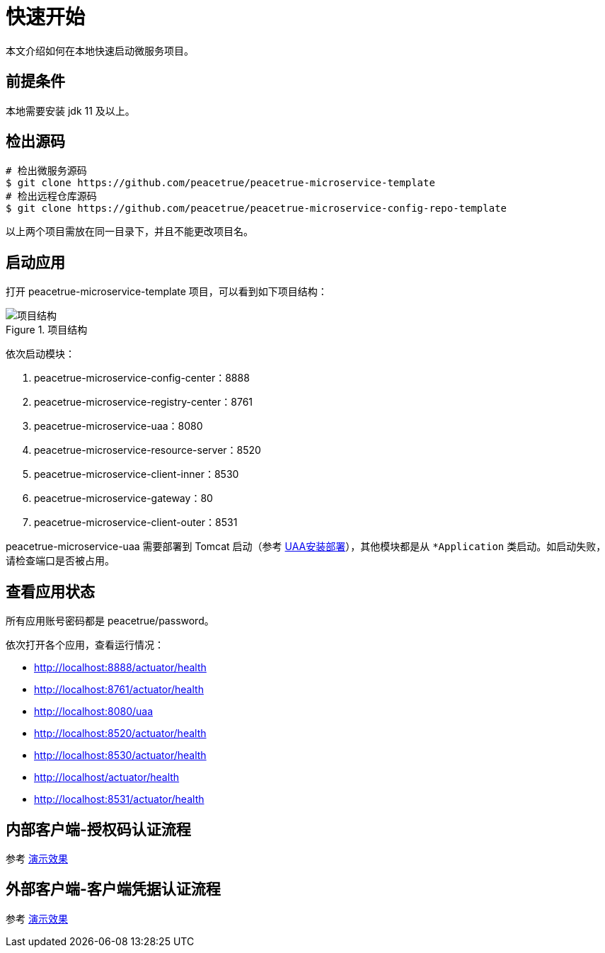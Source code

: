 = 快速开始

本文介绍如何在本地快速启动微服务项目。

== 前提条件

本地需要安装 jdk 11 及以上。

== 检出源码

[source%nowrap,shell]
----
# 检出微服务源码
$ git clone https://github.com/peacetrue/peacetrue-microservice-template
# 检出远程仓库源码
$ git clone https://github.com/peacetrue/peacetrue-microservice-config-repo-template
----

以上两个项目需放在同一目录下，并且不能更改项目名。

== 启动应用

打开 peacetrue-microservice-template 项目，可以看到如下项目结构：

.项目结构
image::快速开始/项目结构.png[]

依次启动模块：

. peacetrue-microservice-config-center：8888
. peacetrue-microservice-registry-center：8761
. peacetrue-microservice-uaa：8080
. peacetrue-microservice-resource-server：8520
. peacetrue-microservice-client-inner：8530
. peacetrue-microservice-gateway：80
. peacetrue-microservice-client-outer：8531

peacetrue-microservice-uaa 需要部署到 Tomcat 启动（参考 xref:UAA安装部署.adoc[UAA安装部署]），其他模块都是从 `*Application` 类启动。如启动失败，请检查端口是否被占用。

== 查看应用状态

所有应用账号密码都是 peacetrue/password。

依次打开各个应用，查看运行情况：

* http://localhost:8888/actuator/health
* http://localhost:8761/actuator/health
* http://localhost:8080/uaa
* http://localhost:8520/actuator/health
* http://localhost:8530/actuator/health
* http://localhost/actuator/health
* http://localhost:8531/actuator/health

== 内部客户端-授权码认证流程

参考 xref:演示效果.adoc#client-inner[演示效果]

== 外部客户端-客户端凭据认证流程

参考 xref:演示效果.adoc#client-outer[演示效果]
